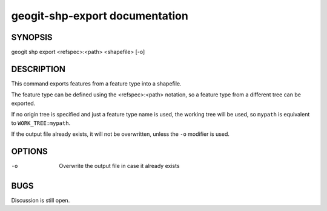 
.. _geogit-shp-export:

geogit-shp-export documentation
################################



SYNOPSIS
********
geogit shp export <refspec>:<path> <shapefile> [-o]


DESCRIPTION
***********

This command exports features from a feature type into a shapefile.

The feature type can be defined using the <refspec>:<path> notation, so a feature type from a different tree can be exported.

If no origin tree is specified and just a feature type name is used, the working tree will be used, so ``mypath`` is equivalent to ``WORK_TREE:mypath``.

If the output file already exists, it will not be overwritten, unless the ``-o`` modifier is used.

OPTIONS
*******

-o 		Overwrite the output file in case it already exists

BUGS
****

Discussion is still open.

